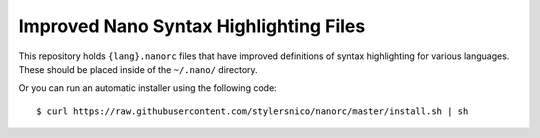 ***************************************
Improved Nano Syntax Highlighting Files
***************************************

This repository holds ``{lang}.nanorc`` files that have improved
definitions of syntax highlighting for various languages.
These should be placed inside of the ``~/.nano/`` directory.

Or you can run an automatic installer using the following code::

    $ curl https://raw.githubusercontent.com/stylersnico/nanorc/master/install.sh | sh
